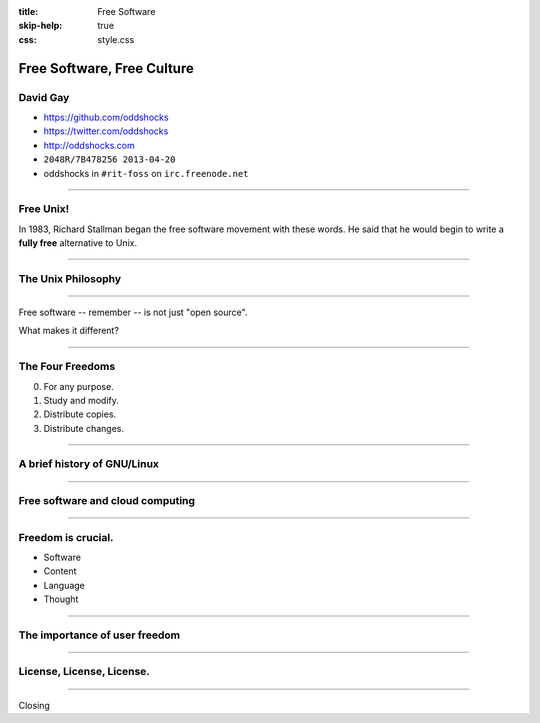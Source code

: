 :title: Free Software
:skip-help: true
:css: style.css

Free Software, Free Culture
###########################

David Gay
=========

-   https://github.com/oddshocks
-   https://twitter.com/oddshocks
-   http://oddshocks.com
-   ``2048R/7B478256 2013-04-20``
-   oddshocks in ``#rit-foss`` on ``irc.freenode.net``

.. image:: http://i.creativecommons.org/l/by-sa/3.0/88x31.png

-----

Free Unix!
==========

In 1983, Richard Stallman began the free software movement
with these words. He said that he would begin to write
a **fully free** alternative to Unix.

-----

The Unix Philosophy
===================

-----

Free software -- remember -- is not just "open source".

What makes it different?

-----

The Four Freedoms
=================

0.  For any purpose.

1.  Study and modify.

2.  Distribute copies.

3.  Distribute changes.

-----

A brief history of GNU/Linux
============================

-----

Free software and cloud computing
=================================

-----

Freedom is crucial.
===================

-   Software

-   Content

-   Language

-   Thought

-----

The importance of user freedom
==============================

-----

License, License, License.
==========================

-----

Closing
